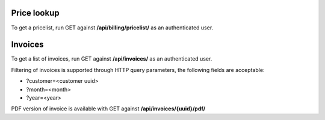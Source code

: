 Price lookup
------------

To get a pricelist, run GET against **/api/billing/pricelist/** as an authenticated user.

Invoices
--------

To get a list of invoices, run GET against **/api/invoices/** as an authenticated user.

Filtering of invoices is supported through HTTP query parameters, the following fields are acceptable:

- ?customer=<customer uuid>
- ?month=<month>
- ?year=<year>

PDF version of invoice is available with GET against **/api/invoices/{uuid}/pdf/**
